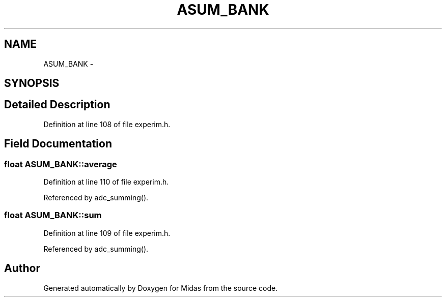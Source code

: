 .TH "ASUM_BANK" 3 "31 May 2012" "Version 2.3.0-0" "Midas" \" -*- nroff -*-
.ad l
.nh
.SH NAME
ASUM_BANK \- 
.SH SYNOPSIS
.br
.PP
.SH "Detailed Description"
.PP 
Definition at line 108 of file experim.h.
.SH "Field Documentation"
.PP 
.SS "float \fBASUM_BANK::average\fP"
.PP
Definition at line 110 of file experim.h.
.PP
Referenced by adc_summing().
.SS "float \fBASUM_BANK::sum\fP"
.PP
Definition at line 109 of file experim.h.
.PP
Referenced by adc_summing().

.SH "Author"
.PP 
Generated automatically by Doxygen for Midas from the source code.
